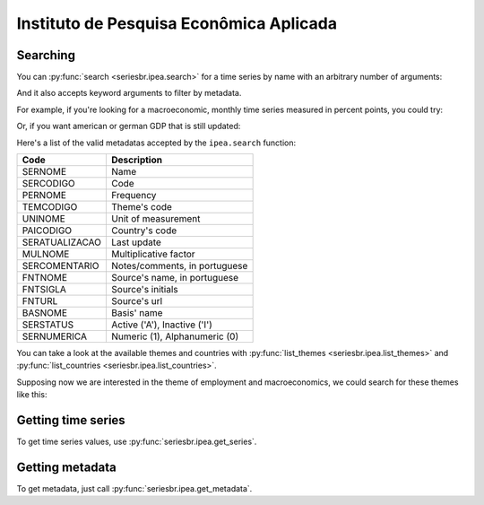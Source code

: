 Instituto de Pesquisa Econômica Aplicada
========================================

Searching
---------

You can :py:func:`search <seriesbr.ipea.search>` for a time series by name
with an arbitrary number of arguments:

.. ipython:: python

   import pandas as pd

   pd.set_option('max_rows', 10)

   from seriesbr import ipea

   ipea.search("Taxa", "Selic", "recursos", "livres")


And it also accepts keyword arguments to filter by metadata.

For example, if you're looking for a macroeconomic, monthly time series
measured in percent points, you could try:

.. ipython:: python


   ipea.search(BASNOME="Macroeconômico", PERNOME="Mensal", UNINOME="(p.p.)")


Or, if you want american or german GDP that is still updated:

.. ipython:: python

   ipea.search("PIB", PAICODIGO=["DEU", "USA"], SERSTATUS="A")


Here's a list of the valid metadatas accepted by the ``ipea.search``
function:

============== =============================
Code           Description
============== =============================
SERNOME        Name
SERCODIGO      Code
PERNOME        Frequency
TEMCODIGO      Theme's code
UNINOME        Unit of measurement
PAICODIGO      Country's code
SERATUALIZACAO Last update
MULNOME        Multiplicative factor
SERCOMENTARIO  Notes/comments, in portuguese
FNTNOME        Source's name, in portuguese
FNTSIGLA       Source's initials
FNTURL         Source's url
BASNOME        Basis' name
SERSTATUS      Active ('A'), Inactive ('I')
SERNUMERICA    Numeric (1), Alphanumeric (0)
============== =============================

You can take a look at the available themes and countries with
:py:func:`list_themes <seriesbr.ipea.list_themes>` and :py:func:`list_countries <seriesbr.ipea.list_countries>`.

.. ipython:: python

   ipea.list_themes()


Supposing now we are interested in the theme of employment and
macroeconomics, we could search for these themes like this:

.. ipython:: python

   ipea.search(TEMCODIGO=[12, 17])


.. ipython:: python

   ipea.list_countries()


.. ipython:: python

   ipea.search(PAICODIGO="DEU")


Getting time series
-------------------

To get time series values, use :py:func:`seriesbr.ipea.get_series`.

.. ipython:: python

   ipea.get_series({"Taxa de juros - Over / Selic": "BM12_TJOVER12",
                    "Taxa de juros - CDB": "BM12_TJCDBN12"}, join="inner")


Getting metadata
----------------

To get metadata, just call :py:func:`seriesbr.ipea.get_metadata`.

.. ipython:: python

   ipea.get_metadata("BM12_TJOVER12")
